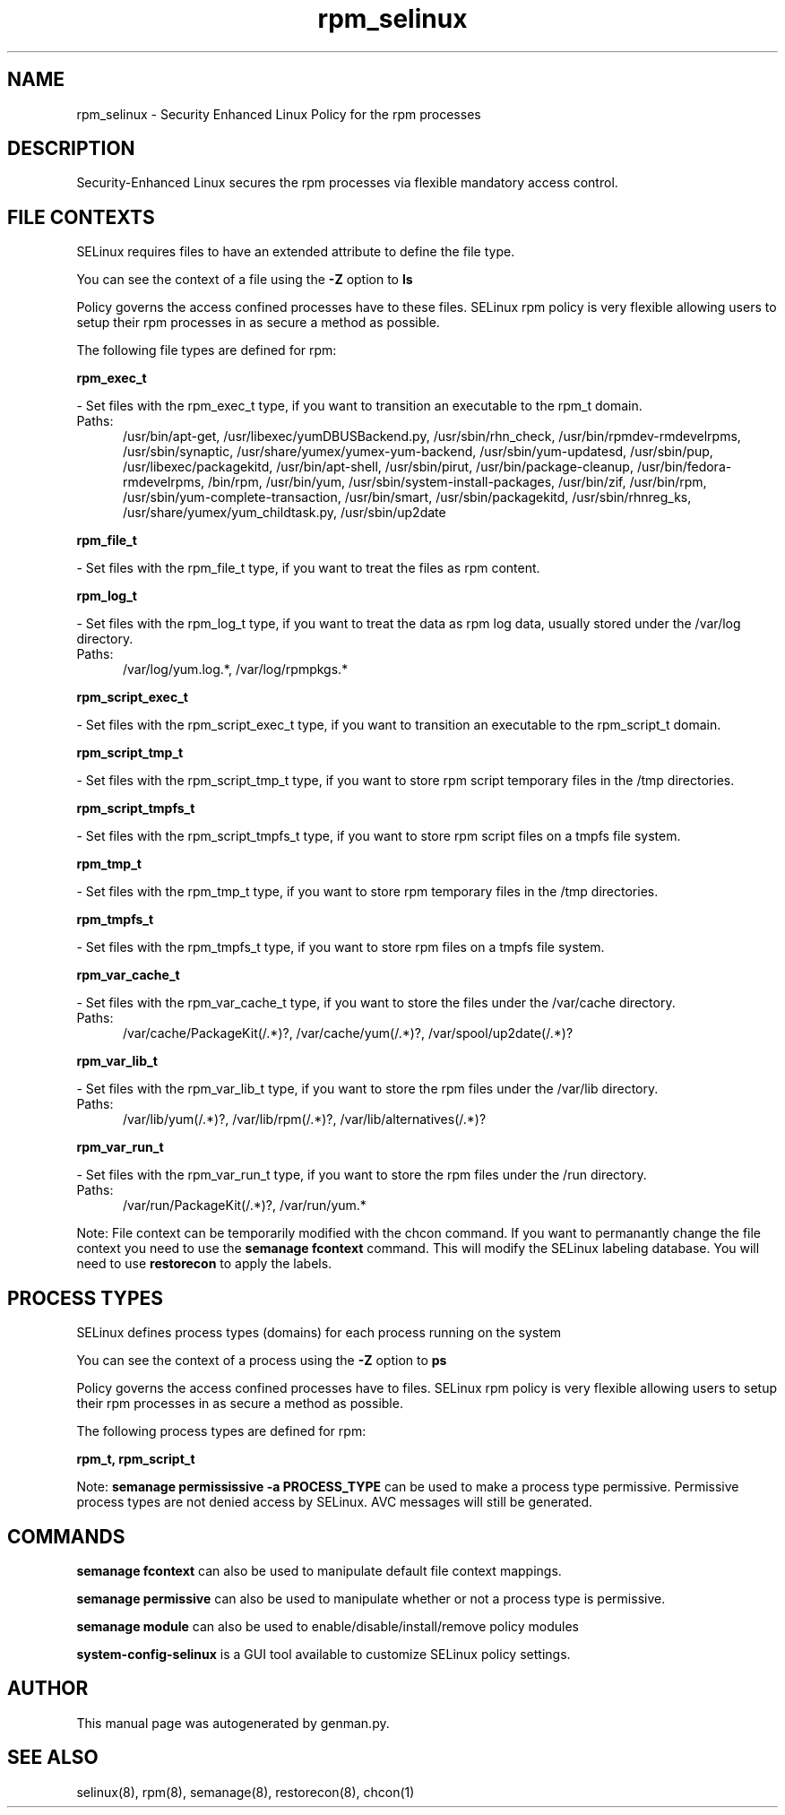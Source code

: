 .TH  "rpm_selinux"  "8"  "rpm" "dwalsh@redhat.com" "rpm SELinux Policy documentation"
.SH "NAME"
rpm_selinux \- Security Enhanced Linux Policy for the rpm processes
.SH "DESCRIPTION"

Security-Enhanced Linux secures the rpm processes via flexible mandatory access
control.  

.SH FILE CONTEXTS
SELinux requires files to have an extended attribute to define the file type. 
.PP
You can see the context of a file using the \fB\-Z\fP option to \fBls\bP
.PP
Policy governs the access confined processes have to these files. 
SELinux rpm policy is very flexible allowing users to setup their rpm processes in as secure a method as possible.
.PP 
The following file types are defined for rpm:


.EX
.PP
.B rpm_exec_t 
.EE

- Set files with the rpm_exec_t type, if you want to transition an executable to the rpm_t domain.

.br
.TP 5
Paths: 
/usr/bin/apt-get, /usr/libexec/yumDBUSBackend.py, /usr/sbin/rhn_check, /usr/bin/rpmdev-rmdevelrpms, /usr/sbin/synaptic, /usr/share/yumex/yumex-yum-backend, /usr/sbin/yum-updatesd, /usr/sbin/pup, /usr/libexec/packagekitd, /usr/bin/apt-shell, /usr/sbin/pirut, /usr/bin/package-cleanup, /usr/bin/fedora-rmdevelrpms, /bin/rpm, /usr/bin/yum, /usr/sbin/system-install-packages, /usr/bin/zif, /usr/bin/rpm, /usr/sbin/yum-complete-transaction, /usr/bin/smart, /usr/sbin/packagekitd, /usr/sbin/rhnreg_ks, /usr/share/yumex/yum_childtask\.py, /usr/sbin/up2date

.EX
.PP
.B rpm_file_t 
.EE

- Set files with the rpm_file_t type, if you want to treat the files as rpm content.


.EX
.PP
.B rpm_log_t 
.EE

- Set files with the rpm_log_t type, if you want to treat the data as rpm log data, usually stored under the /var/log directory.

.br
.TP 5
Paths: 
/var/log/yum\.log.*, /var/log/rpmpkgs.*

.EX
.PP
.B rpm_script_exec_t 
.EE

- Set files with the rpm_script_exec_t type, if you want to transition an executable to the rpm_script_t domain.


.EX
.PP
.B rpm_script_tmp_t 
.EE

- Set files with the rpm_script_tmp_t type, if you want to store rpm script temporary files in the /tmp directories.


.EX
.PP
.B rpm_script_tmpfs_t 
.EE

- Set files with the rpm_script_tmpfs_t type, if you want to store rpm script files on a tmpfs file system.


.EX
.PP
.B rpm_tmp_t 
.EE

- Set files with the rpm_tmp_t type, if you want to store rpm temporary files in the /tmp directories.


.EX
.PP
.B rpm_tmpfs_t 
.EE

- Set files with the rpm_tmpfs_t type, if you want to store rpm files on a tmpfs file system.


.EX
.PP
.B rpm_var_cache_t 
.EE

- Set files with the rpm_var_cache_t type, if you want to store the files under the /var/cache directory.

.br
.TP 5
Paths: 
/var/cache/PackageKit(/.*)?, /var/cache/yum(/.*)?, /var/spool/up2date(/.*)?

.EX
.PP
.B rpm_var_lib_t 
.EE

- Set files with the rpm_var_lib_t type, if you want to store the rpm files under the /var/lib directory.

.br
.TP 5
Paths: 
/var/lib/yum(/.*)?, /var/lib/rpm(/.*)?, /var/lib/alternatives(/.*)?

.EX
.PP
.B rpm_var_run_t 
.EE

- Set files with the rpm_var_run_t type, if you want to store the rpm files under the /run directory.

.br
.TP 5
Paths: 
/var/run/PackageKit(/.*)?, /var/run/yum.*

.PP
Note: File context can be temporarily modified with the chcon command.  If you want to permanantly change the file context you need to use the 
.B semanage fcontext 
command.  This will modify the SELinux labeling database.  You will need to use
.B restorecon
to apply the labels.

.SH PROCESS TYPES
SELinux defines process types (domains) for each process running on the system
.PP
You can see the context of a process using the \fB\-Z\fP option to \fBps\bP
.PP
Policy governs the access confined processes have to files. 
SELinux rpm policy is very flexible allowing users to setup their rpm processes in as secure a method as possible.
.PP 
The following process types are defined for rpm:

.EX
.B rpm_t, rpm_script_t 
.EE
.PP
Note: 
.B semanage permississive -a PROCESS_TYPE 
can be used to make a process type permissive. Permissive process types are not denied access by SELinux. AVC messages will still be generated.

.SH "COMMANDS"
.B semanage fcontext
can also be used to manipulate default file context mappings.
.PP
.B semanage permissive
can also be used to manipulate whether or not a process type is permissive.
.PP
.B semanage module
can also be used to enable/disable/install/remove policy modules

.PP
.B system-config-selinux 
is a GUI tool available to customize SELinux policy settings.

.SH AUTHOR	
This manual page was autogenerated by genman.py.

.SH "SEE ALSO"
selinux(8), rpm(8), semanage(8), restorecon(8), chcon(1)
